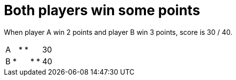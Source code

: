= Both players win some points

When player A win 2 points and player B win 3 points, score is 30 / 40.

[%autowidth]
|===
| A |   | * | * |   |   | 30 
| B | * |   |   | * | * | 40 
|===
